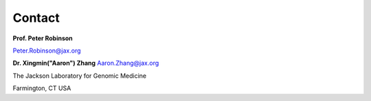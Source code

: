 Contact
=======

**Prof. Peter Robinson**

Peter.Robinson@jax.org

**Dr. Xingmin("Aaron") Zhang**
Aaron.Zhang@jax.org

The Jackson Laboratory for Genomic Medicine

Farmington, CT
USA